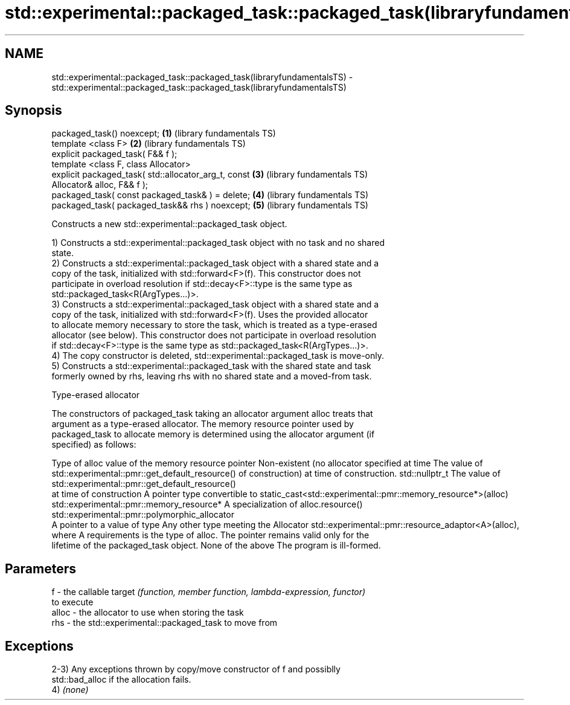 .TH std::experimental::packaged_task::packaged_task(libraryfundamentalsTS) 3 "2021.11.17" "http://cppreference.com" "C++ Standard Libary"
.SH NAME
std::experimental::packaged_task::packaged_task(libraryfundamentalsTS) \- std::experimental::packaged_task::packaged_task(libraryfundamentalsTS)

.SH Synopsis
   packaged_task() noexcept;                              \fB(1)\fP (library fundamentals TS)
   template <class F>                                     \fB(2)\fP (library fundamentals TS)
   explicit packaged_task( F&& f );
   template <class F, class Allocator>
   explicit packaged_task( std::allocator_arg_t, const    \fB(3)\fP (library fundamentals TS)
   Allocator& alloc, F&& f );
   packaged_task( const packaged_task& ) = delete;        \fB(4)\fP (library fundamentals TS)
   packaged_task( packaged_task&& rhs ) noexcept;         \fB(5)\fP (library fundamentals TS)

   Constructs a new std::experimental::packaged_task object.

   1) Constructs a std::experimental::packaged_task object with no task and no shared
   state.
   2) Constructs a std::experimental::packaged_task object with a shared state and a
   copy of the task, initialized with std::forward<F>(f). This constructor does not
   participate in overload resolution if std::decay<F>::type is the same type as
   std::packaged_task<R(ArgTypes...)>.
   3) Constructs a std::experimental::packaged_task object with a shared state and a
   copy of the task, initialized with std::forward<F>(f). Uses the provided allocator
   to allocate memory necessary to store the task, which is treated as a type-erased
   allocator (see below). This constructor does not participate in overload resolution
   if std::decay<F>::type is the same type as std::packaged_task<R(ArgTypes...)>.
   4) The copy constructor is deleted, std::experimental::packaged_task is move-only.
   5) Constructs a std::experimental::packaged_task with the shared state and task
   formerly owned by rhs, leaving rhs with no shared state and a moved-from task.

   Type-erased allocator

   The constructors of packaged_task taking an allocator argument alloc treats that
   argument as a type-erased allocator. The memory resource pointer used by
   packaged_task to allocate memory is determined using the allocator argument (if
   specified) as follows:

Type of alloc                                 value of the memory resource pointer
Non-existent (no allocator specified at time  The value of std::experimental::pmr::get_default_resource()
of construction)                              at time of construction.
std::nullptr_t                                The value of std::experimental::pmr::get_default_resource()
                                              at time of construction
A pointer type convertible to                 static_cast<std::experimental::pmr::memory_resource*>(alloc)
std::experimental::pmr::memory_resource*
A specialization of                           alloc.resource()
std::experimental::pmr::polymorphic_allocator
                                              A pointer to a value of type
Any other type meeting the Allocator          std::experimental::pmr::resource_adaptor<A>(alloc), where A
requirements                                  is the type of alloc. The pointer remains valid only for the
                                              lifetime of the packaged_task object.
None of the above                             The program is ill-formed.

.SH Parameters

   f     - the callable target \fI(function, member function, lambda-expression, functor)\fP
           to execute
   alloc - the allocator to use when storing the task
   rhs   - the std::experimental::packaged_task to move from

.SH Exceptions

   2-3) Any exceptions thrown by copy/move constructor of f and possiblly
   std::bad_alloc if the allocation fails.
   4) \fI(none)\fP
